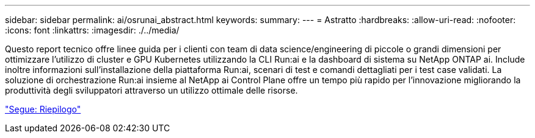 ---
sidebar: sidebar 
permalink: ai/osrunai_abstract.html 
keywords:  
summary:  
---
= Astratto
:hardbreaks:
:allow-uri-read: 
:nofooter: 
:icons: font
:linkattrs: 
:imagesdir: ./../media/


[role="lead"]
Questo report tecnico offre linee guida per i clienti con team di data science/engineering di piccole o grandi dimensioni per ottimizzare l'utilizzo di cluster e GPU Kubernetes utilizzando la CLI Run:ai e la dashboard di sistema su NetApp ONTAP ai. Include inoltre informazioni sull'installazione della piattaforma Run:ai, scenari di test e comandi dettagliati per i test case validati. La soluzione di orchestrazione Run:ai insieme al NetApp ai Control Plane offre un tempo più rapido per l'innovazione migliorando la produttività degli sviluppatori attraverso un utilizzo ottimale delle risorse.

link:osrunai_executive_summary.html["Segue: Riepilogo"]
